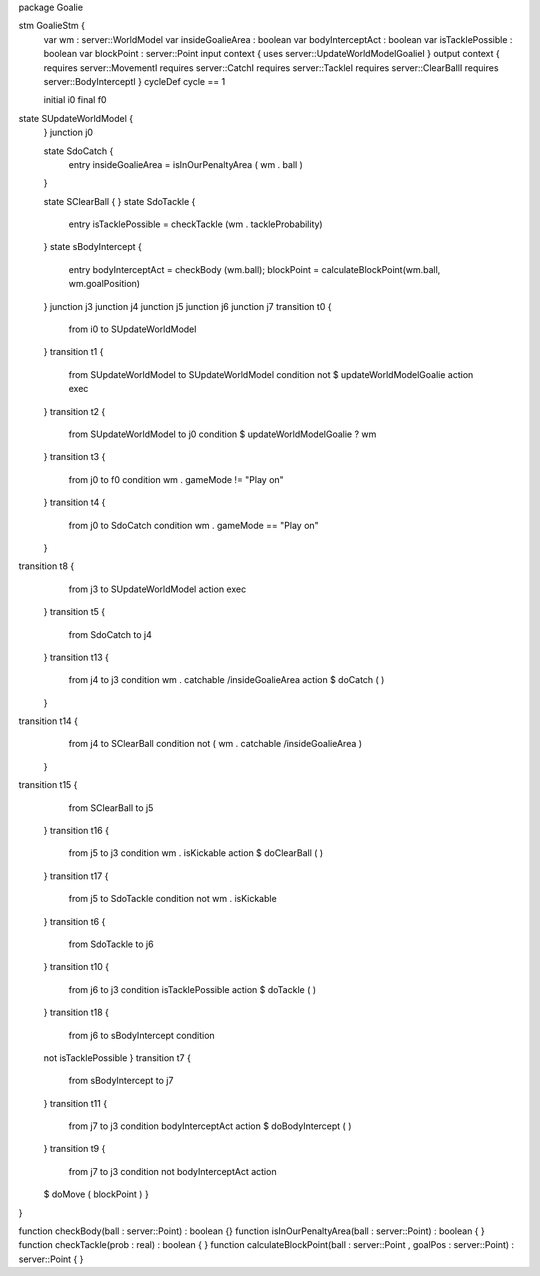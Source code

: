 package Goalie


stm GoalieStm {
	var wm : server::WorldModel
	var insideGoalieArea : boolean
	var bodyInterceptAct : boolean
	var isTacklePossible : boolean
	var blockPoint : server::Point
	input context {  uses server::UpdateWorldModelGoalieI  }
	output context { requires server::MovementI requires server::CatchI requires server::TackleI requires server::ClearBallI requires server::BodyInterceptI }
	cycleDef cycle == 1
	
	initial i0
	final f0
state SUpdateWorldModel {
	}
	junction j0

	state SdoCatch {
		entry insideGoalieArea = isInOurPenaltyArea ( wm . ball )
	}

	state SClearBall {
	}
	state SdoTackle {
		entry isTacklePossible = checkTackle (wm . tackleProbability)
	}
	state sBodyIntercept {
		entry bodyInterceptAct = checkBody (wm.ball); blockPoint = calculateBlockPoint(wm.ball, wm.goalPosition)
	}
	junction j3
	junction j4
	junction j5
	junction j6
	junction j7
	transition t0 {
		from i0
		to SUpdateWorldModel
	}
	transition t1 {
		from SUpdateWorldModel
		to SUpdateWorldModel
		condition not $ updateWorldModelGoalie
		action exec
	}
	transition t2 {
		from SUpdateWorldModel
		to j0
		condition $ updateWorldModelGoalie ? wm
	}
	transition t3 {
		from j0
		to f0
		condition wm . gameMode != "Play on"
	}
	transition t4 {
		from j0
		to SdoCatch
		condition wm . gameMode == "Play on"
	}
transition t8 {
		from j3
		to SUpdateWorldModel
		action exec
	}
	transition t5 {
		from SdoCatch
		to j4
	}
	transition t13 {
		from j4
		to j3
		condition wm . catchable /\ insideGoalieArea
		action $ doCatch ( )
	}
transition t14 {
		from j4
		to SClearBall
		condition not ( wm . catchable /\ insideGoalieArea )
	}
transition t15 {
		from SClearBall
		to j5
	}
	transition t16 {
		from j5
		to j3
		condition wm . isKickable
		action $ doClearBall ( )
	}
	transition t17 {
		from j5
		to SdoTackle
		condition not wm . isKickable
	}
	transition t6 {
		from SdoTackle
		to j6
	}
	transition t10 {
		from j6
		to j3
		condition isTacklePossible
		action $ doTackle ( )
	}
	transition t18 {
		from j6
		to sBodyIntercept
		condition 
	not isTacklePossible
	}
	transition t7 {
		from sBodyIntercept
		to j7
	}
	transition t11 {
		from j7
		to j3
		condition bodyInterceptAct
		action $ doBodyIntercept ( )
	}
	transition t9 {
		from j7
		to j3
		condition 
		not bodyInterceptAct
		action 
	$  doMove ( blockPoint )
	}
}

function checkBody(ball : server::Point) : boolean {}
function isInOurPenaltyArea(ball : server::Point) : boolean { }
function checkTackle(prob : real) : boolean { }
function calculateBlockPoint(ball : server::Point , goalPos : server::Point) : server::Point { }









